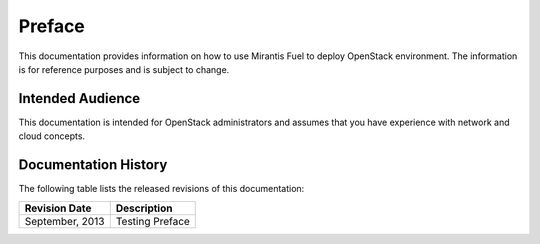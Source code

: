 .. index:: Preface

.. _Preface:

Preface
=============================

This documentation provides information on how to use Mirantis Fuel 
to deploy OpenStack environment. The information is for reference purposes 
and is subject to change.

Intended Audience
-----------------------------

This documentation is intended for OpenStack administrators and 
assumes that you have experience with network and cloud concepts. 

Documentation History
-----------------------------
The following table lists the released revisions of this documentation:

+--------------------+----------------------------+
|Revision Date       |Description                 |
+====================+============================+
|September, 2013     |Testing Preface             |
+--------------------+----------------------------+
